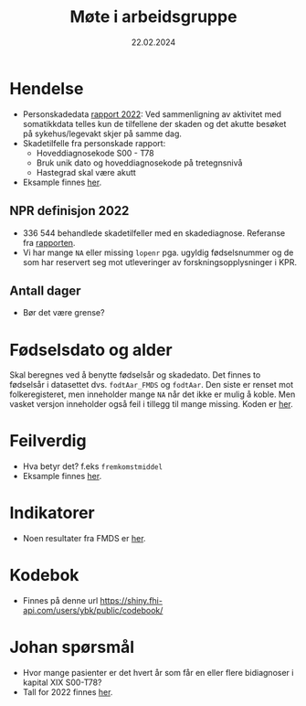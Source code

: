 #+title: Møte i arbeidsgruppe
#+date: 22.02.2024
* Hendelse
- Personskadedata [[https://www.helsedirektoratet.no/rapporter/personskadedata-2022/kompletthet][rapport 2022]]:
  Ved sammenligning av aktivitet med somatikkdata telles kun de tilfellene der skaden og det akutte besøket på sykehus/legevakt skjer på samme dag.
- Skadetilfelle fra personskade rapport:
  - Hoveddiagnosekode S00 - T78
  - Bruk unik dato og hoveddiagnosekode på tretegnsnivå
  - Hastegrad skal være akutt
- Eksample finnes [[file:arbeidsgruppe.R::Setup][her]].
** NPR definisjon 2022
- 336 544 behandlede skadetilfeller med en skadediagnose. Referanse fra [[https://www.helsedirektoratet.no/rapporter/personskadedata-2022/sammendrag][rapporten]].
- Vi har mange =NA= eller missing =lopenr= pga. ugyldig fødselsnummer og de som har reservert seg mot utleveringer av forskningsopplysninger i KPR.
** Antall dager
- Bør det være grense?
* Fødselsdato og alder
Skal beregnes ved å benytte fødselsår og skadedato. Det finnes to fødselsår i
datasettet dvs. =fodtAar_FMDS= og =fodtAar=. Den siste er renset mot
folkeregisteret, men inneholder mange =NA= når det ikke er mulig å koble. Men
vasket versjon inneholder også feil i tillegg til mange missing. Koden er [[file:dirty-fmds.R::Alder][her]].
* Feilverdig
- Hva betyr det? f.eks =fremkomstmiddel=
- Eksample finnes [[file:arbeidsgruppe.R::Feil rapportert verdi][her]].
* Indikatorer
- Noen resultater fra FMDS er [[file:indikator.R::Indikatorer][her]].

* Kodebok
- Finnes på denne url [[https://shiny.fhi-api.com/users/ybk/public/codebook/][https://shiny.fhi-api.com/users/ybk/public/codebook/]]

* Johan spørsmål
- Hvor mange pasienter er det hvert år som får en eller flere bidiagnoser i kapital XIX S00-T78?
- Tall for 2022 finnes [[file:arbeidsgruppe.R::Johan spørsmål om antall][her]].
